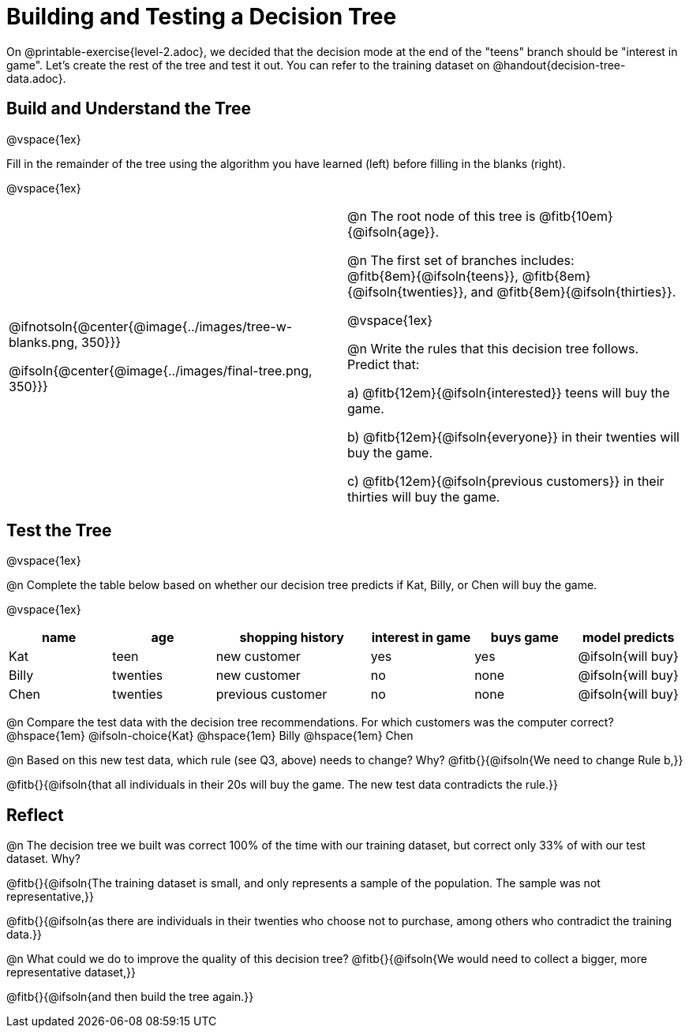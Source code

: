 = Building and Testing a Decision Tree

++++
<style>
/* Format autonumbering inside the table correctly */
table .autonum::after { content: ')' !important; }
</style>
++++

On @printable-exercise{level-2.adoc}, we decided that the decision mode at the end of the "teens" branch should be "interest in game". Let's create the rest of the tree and test it out. You can refer to the training dataset on @handout{decision-tree-data.adoc}.

== Build and Understand the Tree

@vspace{1ex}

Fill in the remainder of the tree using the algorithm you have learned (left) before filling in the blanks (right).

@vspace{1ex}

[cols="1,1", stripes="none"]
|===

|
@ifnotsoln{@center{@image{../images/tree-w-blanks.png, 350}}}

@ifsoln{@center{@image{../images/final-tree.png, 350}}}

|

@n The root node of this tree is @fitb{10em}{@ifsoln{age}}.


@n The first set of branches includes: +
@fitb{8em}{@ifsoln{teens}}, @fitb{8em}{@ifsoln{twenties}}, and @fitb{8em}{@ifsoln{thirties}}.

@vspace{1ex}

@n Write the rules that this decision tree follows. Predict that:

a) @fitb{12em}{@ifsoln{interested}} teens will buy the game.

b) @fitb{12em}{@ifsoln{everyone}} in their twenties will buy the game.

c) @fitb{12em}{@ifsoln{previous customers}} in their thirties will buy the game.

|===


== Test the Tree

@vspace{1ex}

@n Complete the table below based on whether our decision tree predicts if Kat, Billy, or Chen will buy the game.

@vspace{1ex}

[cols="2,2,3,2,2,2", stripes="none", options="header"]
|===
| name 		| age 		| shopping history 	| interest in game 	| buys game | model predicts
| Kat 		| teen 		| new customer		| yes 				| yes		| @ifsoln{will buy}
| Billy		| twenties	| new customer		| no 				| none		| @ifsoln{will buy}
| Chen	    | twenties 	| previous customer | no  				| none		| @ifsoln{will buy}
|===

@n Compare the test data with the decision tree recommendations. For which customers was the computer correct?  @hspace{1em} @ifsoln-choice{Kat} @hspace{1em} Billy @hspace{1em} Chen

@n Based on this new test data, which rule (see Q3, above) needs to change? Why? @fitb{}{@ifsoln{We need to change Rule b,}}

@fitb{}{@ifsoln{that all individuals in their 20s will buy the game. The new test data contradicts the rule.}}

== Reflect

@n The decision tree we built was correct 100% of the time with our training dataset, but correct only 33% of with our test dataset. Why?

@fitb{}{@ifsoln{The training dataset is small, and only represents a sample of the population. The sample was not representative,}}

@fitb{}{@ifsoln{as there are individuals in their twenties who choose not to purchase, among others who contradict the training data.}}

@n What could we do to improve the quality of this decision tree? @fitb{}{@ifsoln{We would need to collect a bigger, more representative dataset,}}

@fitb{}{@ifsoln{and then build the tree again.}}
